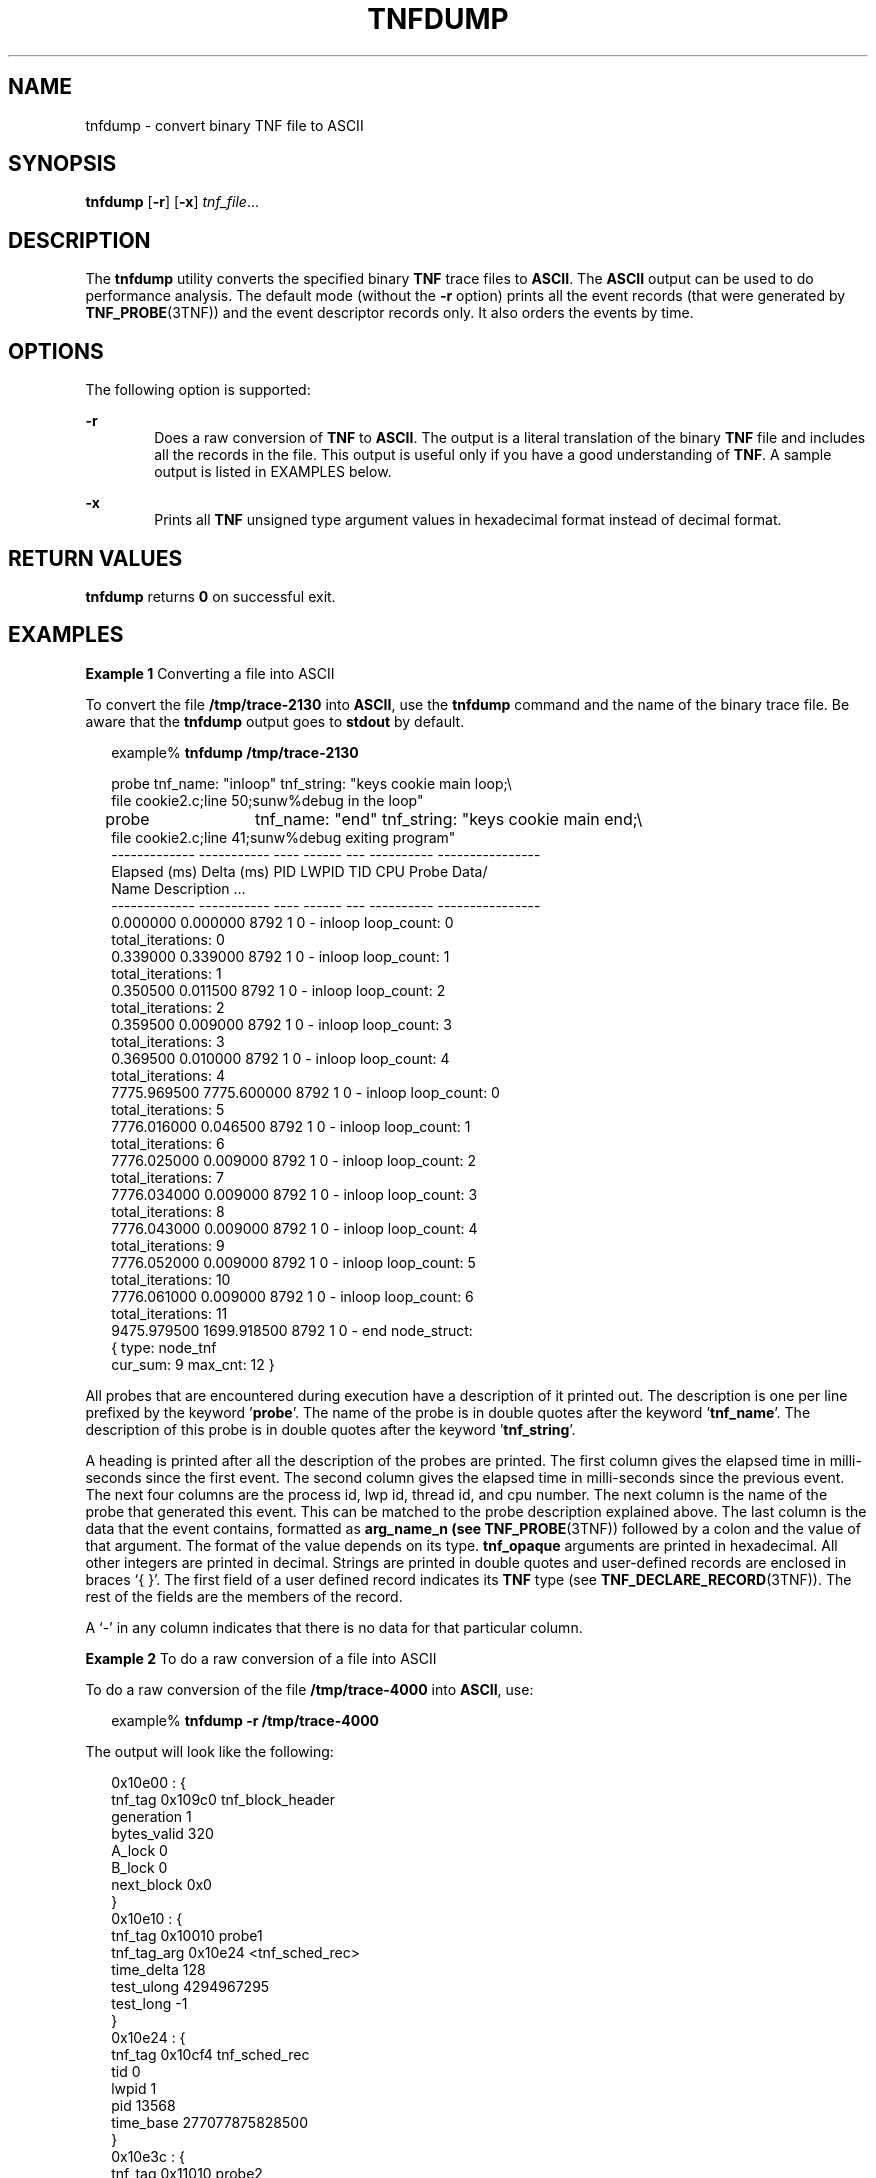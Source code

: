 '\" te
.\" Copyright (c) 2001, Sun Microsystems, Inc.
.\" The contents of this file are subject to the terms of the Common Development and Distribution License (the "License").  You may not use this file except in compliance with the License.
.\" You can obtain a copy of the license at usr/src/OPENSOLARIS.LICENSE or http://www.opensolaris.org/os/licensing.  See the License for the specific language governing permissions and limitations under the License.
.\" When distributing Covered Code, include this CDDL HEADER in each file and include the License file at usr/src/OPENSOLARIS.LICENSE.  If applicable, add the following below this CDDL HEADER, with the fields enclosed by brackets "[]" replaced with your own identifying information: Portions Copyright [yyyy] [name of copyright owner]
.TH TNFDUMP 1 "December 28, 2020"
.SH NAME
tnfdump \- convert binary TNF file to ASCII
.SH SYNOPSIS
.nf
\fBtnfdump\fR [\fB-r\fR] [\fB-x\fR] \fItnf_file\fR...
.fi

.SH DESCRIPTION
The \fBtnfdump\fR utility converts the specified binary \fBTNF\fR trace files
to \fBASCII\fR. The \fBASCII\fR output can be used to  do performance analysis.
The default mode (without the \fB-r\fR option) prints all the event records
(that were generated by \fBTNF_PROBE\fR(3TNF)) and the event descriptor records
only. It also orders the events by time.
.SH OPTIONS
The following option is supported:
.sp
.ne 2
.na
\fB\fB-r\fR\fR
.ad
.RS 6n
Does a raw conversion of \fBTNF\fR to \fBASCII\fR. The output is a literal
translation of the binary \fBTNF\fR file and includes all the records in the
file. This output is  useful only if you have a good understanding of
\fBTNF\fR. A sample output is listed in EXAMPLES below.
.RE

.sp
.ne 2
.na
\fB\fB-x\fR\fR
.ad
.RS 6n
Prints all \fBTNF\fR unsigned type argument values in hexadecimal format
instead of decimal format.
.RE

.SH RETURN VALUES
\fBtnfdump\fR returns \fB0\fR on successful exit.
.SH EXAMPLES
\fBExample 1 \fRConverting a file into ASCII
.sp
.LP
To convert the file \fB/tmp/trace-2130\fR into \fBASCII\fR, use the
\fBtnfdump\fR command and the name of the binary trace file. Be aware that the
\fBtnfdump\fR output goes to \fBstdout\fR by default.

.sp
.in +2
.nf
example% \fBtnfdump /tmp/trace-2130\fR
.fi
.in -2
.sp

.sp
.in +2
.nf
probe  tnf_name: "inloop" tnf_string: "keys cookie main loop;\e
     file cookie2.c;line 50;sunw%debug in the loop"
probe	 tnf_name: "end" tnf_string: "keys cookie main end;\e
     file cookie2.c;line 41;sunw%debug exiting program"
------------- ----------- ---- ------  --- ---------- ----------------
Elapsed (ms)  Delta (ms)   PID  LWPID  TID  CPU Probe    Data/
                                              Name    Description ...
------------- ----------- ---- ------  --- ---------- ----------------
   0.000000     0.000000   8792   1     0  - inloop  loop_count: 0
                                                     total_iterations: 0
   0.339000     0.339000   8792   1     0  - inloop  loop_count: 1
                                                     total_iterations: 1
   0.350500     0.011500   8792   1     0  - inloop  loop_count: 2
                                                     total_iterations: 2
   0.359500     0.009000   8792   1     0  - inloop  loop_count: 3
                                                     total_iterations: 3
   0.369500     0.010000   8792   1     0  - inloop  loop_count: 4
                                                     total_iterations: 4
7775.969500  7775.600000   8792   1     0  - inloop  loop_count: 0
                                                     total_iterations: 5
7776.016000     0.046500   8792   1     0  - inloop  loop_count: 1
                                                     total_iterations: 6
7776.025000     0.009000   8792   1     0  - inloop  loop_count: 2
                                                     total_iterations: 7
7776.034000     0.009000   8792   1     0  - inloop  loop_count: 3
                                                     total_iterations: 8
7776.043000     0.009000   8792   1     0  - inloop  loop_count: 4
                                                     total_iterations: 9
7776.052000     0.009000   8792   1     0  - inloop  loop_count: 5
                                                     total_iterations: 10
7776.061000     0.009000   8792   1     0  - inloop  loop_count: 6
                                                     total_iterations: 11
9475.979500  1699.918500   8792   1     0  - end     node_struct:
                                                      { type: node_tnf
                                                   cur_sum: 9 max_cnt: 12 }
.fi
.in -2
.sp

.sp
.LP
All probes that are encountered during execution have a description of it
printed out. The description is one per line prefixed by  the
keyword '\fBprobe\fR'. The name of the probe is in double quotes after the
keyword '\fBtnf_name\fR'. The description of this probe is in double quotes after the
keyword '\fBtnf_string\fR'.

.sp
.LP
A heading is printed after all the description of the probes are printed. The
first column gives the elapsed time in milli-seconds since the first event. The
second column gives the elapsed time in milli-seconds since the previous event.
The next four columns are the process id, lwp id, thread id, and cpu number.
The next column is the name of the probe that generated this event. This can be
matched to the probe description explained above. The last column is the data
that the event contains, formatted as \fBarg_name_n\fR \fB(see\fR
\fBTNF_PROBE\fR(3TNF)) followed by a colon and the value of that argument. The
format of the value depends on its type. \fBtnf_opaque\fR arguments are printed
in hexadecimal. All other integers are printed in decimal. Strings are printed
in double quotes and user-defined records are enclosed in braces `{ }'. The
first field of a user defined record indicates its \fBTNF\fR type (see
\fBTNF_DECLARE_RECORD\fR(3TNF)). The rest of the fields are the members of the
record.

.sp
.LP
A `-' in any column indicates that there is no data for that particular column.

.LP
\fBExample 2 \fRTo do a raw conversion of a file into ASCII
.sp
.LP
To do a raw conversion of the file \fB/tmp/trace-4000\fR into \fBASCII\fR, use:

.sp
.in +2
.nf
example% \fBtnfdump -r /tmp/trace-4000\fR
.fi
.in -2
.sp

.sp
.LP
The output will look like the following:

.sp
.in +2
.nf
0x10e00   : {
                 tnf_tag 0x109c0    tnf_block_header
              generation 1
             bytes_valid 320
                  A_lock 0
                  B_lock 0
              next_block 0x0
        }
0x10e10   : {
                 tnf_tag 0x10010    probe1
             tnf_tag_arg 0x10e24    <tnf_sched_rec>
              time_delta 128
              test_ulong 4294967295
               test_long -1
        }
0x10e24   : {
                 tnf_tag 0x10cf4    tnf_sched_rec
                     tid 0
                   lwpid 1
                     pid 13568
               time_base 277077875828500
        }
0x10e3c   : {
                 tnf_tag 0x11010    probe2
             tnf_tag_arg 0x10e24    <tnf_sched_rec>
              time_delta 735500
                test_str 0x10e48    "string1"
        }
0x10e48   : {
                 tnf_tag 0x1072c    tnf_string
           tnf_self_size 16
                   chars "string1"
        }
0x10e58   : {
                 tnf_tag 0x110ec    probe3
             tnf_tag_arg 0x10e24    <tnf_sched_rec>
              time_delta 868000
          test_ulonglong 18446744073709551615
           test_longlong -1
              test_float 3.142857
        }
\|.\|.\|.
\|.\|.\|.
\|.\|.\|.
0x110ec   : {
                 tnf_tag 0x10030    tnf_probe_type
            tnf_tag_code 42
                tnf_name 0x1110c    "probe3"
          tnf_properties 0x1111c    <tnf_properties>
          tnf_slot_types 0x11130    <tnf_slot_types>
           tnf_type_size 32
          tnf_slot_names 0x111c4    <tnf_slot_names>
              tnf_string 0x11268    "keys targdebug main;\e
                                         file targdebug.c;line 61;"
        }
0x1110c   : {
                 tnf_tag 0x10068    tnf_name
           tnf_self_size 16
                   chars "probe3"
        }
0x1111c   : {
                 tnf_tag 0x100b4    tnf_properties
           tnf_self_size 20
                       0 0x101a0    tnf_tagged
                       1 0x101c4    tnf_struct
                       2 0x10b84    tnf_tag_arg
        }
0x11130   : {
                 tnf_tag 0x10210    tnf_slot_types
           tnf_self_size 28
                       0 0x10bd0    tnf_probe_event
                       1 0x10c20    tnf_time_delta
                       2 0x1114c    tnf_uint64
                       3 0x10d54    tnf_int64
                       4 0x11188    tnf_float32
        }
.fi
.in -2
.sp

.sp
.LP
The first number is the file offset of the record. The record is enclosed in
braces `{ }'. The first column in a record is the slot name (for records whose
fields do not have names, it is the type name). The second column in the record
is the value of that slot if it is a scalar (only scalars that are of type
\fBtnf_opaque\fR are printed in hex), or the offset of the record if it is a
reference to another record.

.sp
.LP
The third column in a record is optional. It does not exist for scalar slots of
records. If it exists, the third column is a type name with or without angle
brackets, or a string in double quotes. Unadorned names indicate a reference to
the named metatag record (that is, a reference to a record with that name in
the \fBtnf_name\fR field). Type names in angled brackets indicate a reference
to a record that is an instance of that type (that is, a reference to a record
with that name in the \fBtnf_tag\fR field). The content of strings are printed
out in double quotes at the reference site.

.sp
.LP
Records that are arrays have their array elements follow the header slots, and
are numbered 0, 1, 2, and so on, except strings where the string is written as
the 'chars' (pseudo-name) slot.

.sp
.LP
Records that are events (generated by  \fBTNF_PROBE\fR(3TNF)) will have a slot
name of \fBtnf_tag_arg\fR as their second field which is a reference to the
schedule record. Schedule records describe more information about the event
like the thread-id, process-id, and the  \fBtime_base\fR. The \fBtime_delta\fR
of an event can be added to the \fBtime_base\fR of the schedule record that the
event references, to give an absolute time. This time is expressed as
nanoseconds since some arbitrary time in the past (see  \fBgethrtime\fR(3C)).

.LP
\fBExample 3 \fRPrinting TNF unsigned arguments in hexadecimal
.sp
.LP
To print \fBTNF\fR unsigned arguments in hexadecimal for the file
\fB/tmp/trace-2192\fR, use:

.sp
.in +2
.nf
example% \fBtnfdump -x /tmp/trace-2192\fR
.fi
.in -2
.sp

.sp
.LP
The output will look like the following:

.sp
.in +2
.nf
probe       tnf_name: "start" tnf_string: "keys cookie main;
file test17.c;line 20;sunw%debug starting main"
probe       tnf_name: "inloop" tnf_string: "keys cookie main
loop;file test17.c;line 41;sunw%debug in the loop"
probe       tnf_name: "final" tnf_string: "keys cookie main
final;file test17.c;line 32;sunw%debug in the final"
------------  -----------  ---- ----- --- --------- ---------------------
    Elapsed         Delta  PID  LWPID TID CPU Probe  Data/Description ...
     (ms)            (ms)                   Name
------------  -----------  ---- ----- --- --------- ---------------------
    0.000000     0.000000  6280   1    1  - start
 2455.211311  2455.211311  6280   1    1  - inloop  loop_count: 0x0
                                                total_iterations: 0x0
 2455.215768     0.004457  6280   1    1  - inloop  loop_count: 0x1
                                                total_iterations: 0x1
 2455.217041     0.001273  6280   1    1  - inloop  loop_count: 0x2
                                                total_iterations: 0x2
 2455.218285     0.001244  6280   1    1  - inloop  loop_count: 0x3
                                                total_iterations: 0x3
 2455.219600     0.001315  6280   1    1  - inloop  loop_count: 0x4
                                                total_iterations: 0x4
 4058.815125  1603.595525  6280   1    1  - inloop  loop_count: 0x0
                                                total_iterations: 0x5
 4058.818699     0.003574  6280   1    1  - inloop  loop_count: 0x1
                                                total_iterations: 0x6
 4058.819931     0.001232  6280   1    1  - inloop  loop_count: 0x2
                                                total_iterations: 0x7
 4058.821264     0.001333  6280   1    1  - inloop  loop_count: 0x3
                                                total_iterations: 0x8
 4058.822520     0.001256  6280   1    1  - inloop  loop_count: 0x4
                                                total_iterations: 0x9
 4058.823781     0.001261  6280   1    1  - inloop  loop_count: 0x5
                                                total_iterations: 0xa
 4058.825037     0.001256  6280   1    1  - inloop  loop_count: 0x6
                                                total_iterations: 0xb
13896.655450  9837.830413  6280   1    1  - final   loop_count16: 0x258
                                                total_iterations8: 0xb0
::
::
::
.fi
.in -2
.sp

.sp
.LP
Notice that the \fBloop_count\fR and the \fBtotal_iterations\fR are \fBTNF\fR
unsigned arguments. Their values are printed in hexadecimal when requested by
option \fB-x\fR.

.SH SEE ALSO
.BR prex (1),
.BR gethrtime (3C),
.BR TNF_DECLARE_RECORD (3TNF),
.BR TNF_PROBE (3TNF),
.BR tnf_process_disable (3TNF),
.BR attributes (7)
